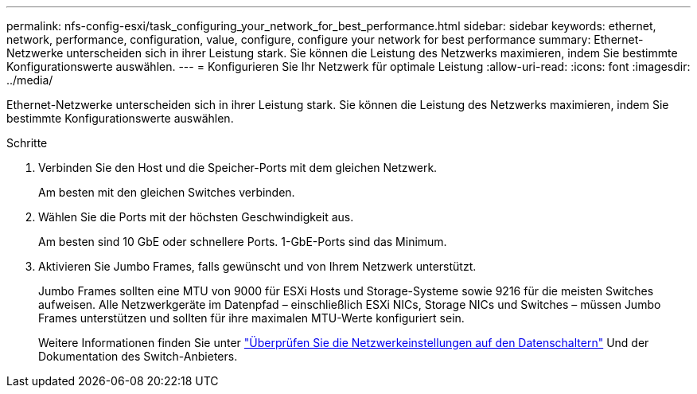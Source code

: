 ---
permalink: nfs-config-esxi/task_configuring_your_network_for_best_performance.html 
sidebar: sidebar 
keywords: ethernet, network, performance, configuration, value, configure, configure your network for best performance 
summary: Ethernet-Netzwerke unterscheiden sich in ihrer Leistung stark. Sie können die Leistung des Netzwerks maximieren, indem Sie bestimmte Konfigurationswerte auswählen. 
---
= Konfigurieren Sie Ihr Netzwerk für optimale Leistung
:allow-uri-read: 
:icons: font
:imagesdir: ../media/


[role="lead"]
Ethernet-Netzwerke unterscheiden sich in ihrer Leistung stark. Sie können die Leistung des Netzwerks maximieren, indem Sie bestimmte Konfigurationswerte auswählen.

.Schritte
. Verbinden Sie den Host und die Speicher-Ports mit dem gleichen Netzwerk.
+
Am besten mit den gleichen Switches verbinden.

. Wählen Sie die Ports mit der höchsten Geschwindigkeit aus.
+
Am besten sind 10 GbE oder schnellere Ports. 1-GbE-Ports sind das Minimum.

. Aktivieren Sie Jumbo Frames, falls gewünscht und von Ihrem Netzwerk unterstützt.
+
Jumbo Frames sollten eine MTU von 9000 für ESXi Hosts und Storage-Systeme sowie 9216 für die meisten Switches aufweisen. Alle Netzwerkgeräte im Datenpfad – einschließlich ESXi NICs, Storage NICs und Switches – müssen Jumbo Frames unterstützen und sollten für ihre maximalen MTU-Werte konfiguriert sein.

+
Weitere Informationen finden Sie unter link:https://docs.netapp.com/us-en/ontap/performance-admin/check-network-settings-data-switches-task.html["Überprüfen Sie die Netzwerkeinstellungen auf den Datenschaltern"^] Und der Dokumentation des Switch-Anbieters.


